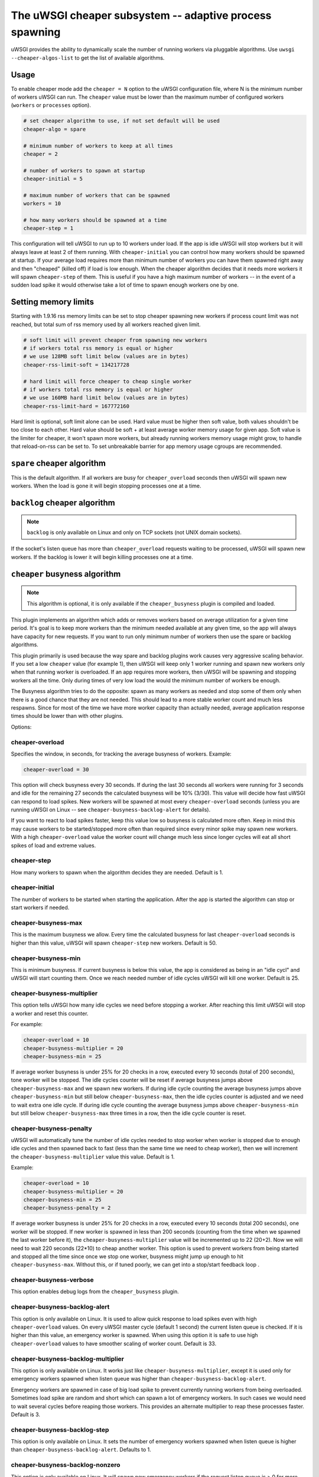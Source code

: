 The uWSGI cheaper subsystem -- adaptive process spawning
========================================================

uWSGI provides the ability to dynamically scale the number of running workers
via pluggable algorithms.  Use ``uwsgi --cheaper-algos-list`` to get the list
of available algorithms. 

Usage
-----

To enable cheaper mode add the ``cheaper = N`` option to the uWSGI
configuration file, where N is the minimum number of workers uWSGI can run. The
``cheaper`` value must be lower than the maximum number of configured workers
(``workers`` or ``processes`` option).

.. code-block:: ini

   # set cheaper algorithm to use, if not set default will be used
   cheaper-algo = spare

   # minimum number of workers to keep at all times
   cheaper = 2
   
   # number of workers to spawn at startup
   cheaper-initial = 5

   # maximum number of workers that can be spawned
   workers = 10

   # how many workers should be spawned at a time
   cheaper-step = 1


This configuration will tell uWSGI to run up to 10 workers under load. If the
app is idle uWSGI will stop workers but it will always leave at least 2 of them
running.  With ``cheaper-initial`` you can control how many workers should be
spawned at startup. If your average load requires more than minimum number of
workers you can have them spawned right away and then "cheaped" (killed off) if
load is low enough.  When the cheaper algorithm decides that it needs more
workers it will spawn ``cheaper-step`` of them. This is useful if you have a
high maximum number of workers -- in the event of a sudden load spike it would
otherwise take a lot of time to spawn enough workers one by one.

Setting memory limits
---------------------

Starting with 1.9.16 rss memory limits can be set to stop cheaper spawning
new workers if process count limit was not reached, but total sum of rss
memory used by all workers reached given limit.

.. code-block:: ini

   # soft limit will prevent cheaper from spawning new workers
   # if workers total rss memory is equal or higher
   # we use 128MB soft limit below (values are in bytes)
   cheaper-rss-limit-soft = 134217728

   # hard limit will force cheaper to cheap single worker
   # if workers total rss memory is equal or higher
   # we use 160MB hard limit below (values are in bytes)
   cheaper-rss-limit-hard = 167772160

Hard limit is optional, soft limit alone can be used.
Hard value must be higher then soft value, both values shouldn't be too close to each other.
Hard value should be soft + at least average worker memory usage for given app.
Soft value is the limiter for cheaper, it won't spawn more workers, but already running workers
memory usage might grow, to handle that reload-on-rss can be set to.
To set unbreakable barrier for app memory usage cgroups are recommended.


``spare`` cheaper algorithm
---------------------------

This is the default algorithm.  If all workers are busy for
``cheaper_overload`` seconds then uWSGI will spawn new workers. When the load
is gone it will begin stopping processes one at a time.

``backlog`` cheaper algorithm
-----------------------------

.. note:: ``backlog`` is only available on Linux and only on TCP sockets (not UNIX domain sockets).

If the socket's listen queue has more than ``cheaper_overload`` requests
waiting to be processed, uWSGI will spawn new workers.  If the backlog is lower
it will begin killing processes one at a time.

``cheaper`` busyness algorithm
--------------------------

.. note:: This algorithm is optional, it is only available if the ``cheaper_busyness`` plugin is compiled and loaded.

This plugin implements an algorithm which adds or removes workers based on
average utilization for a given time period. It's goal is to keep more workers
than the minimum needed available at any given time, so the app will always
have capacity for new requests. If you want to run only minimum number of
workers then use the spare or backlog algorithms.

This plugin primarily is used because the way spare and backlog plugins work
causes very aggressive scaling behavior. If you set a low ``cheaper`` value
(for example 1), then uWSGI will keep only 1 worker running and spawn new
workers only when that running worker is overloaded.  If an app requires more
workers, then uWSGI will be spawning and stopping workers all the time. Only
during times of very low load the would the minimum number of workers be
enough.  

The Busyness algorithm tries to do the opposite: spawn as many workers as
needed and stop some of them only when there is a good chance that they are not
needed. This should lead to a more stable worker count and much less respawns.
Since for most of the time we have more worker capacity  than actually needed,
average application response times should be lower than with other plugins.

Options:

cheaper-overload
****************

Specifies the window, in seconds, for tracking the average busyness of workers. Example:

.. code-block:: ini

   cheaper-overload = 30

This option will check busyness every 30 seconds. If during the last 30 seconds
all workers were running for 3 seconds and idle for the remaining 27 seconds
the calculated busyness will be 10% (3/30). This value will decide how fast
uWSGI can respond to load spikes. New workers will be spawned at most every
``cheaper-overload`` seconds (unless you are running uWSGI on Linux -- see
``cheaper-busyness-backlog-alert`` for details).  

If you want to react to load spikes faster, keep this value low so busyness is
calculated more often. Keep in mind this may cause workers to be
started/stopped more often than required since every minor spike may spawn new
workers. With a high ``cheaper-overload`` value the worker count will change
much less since longer cycles will eat all short spikes of load and extreme
values.

cheaper-step
************

How many workers to spawn when the algorithm decides they are needed. Default
is 1.

cheaper-initial
***************

The number of workers to be started when starting the application. After the
app is started the algorithm can stop or start workers if needed.

cheaper-busyness-max
********************

This is the maximum busyness we allow. Every time the calculated busyness for
last ``cheaper-overload`` seconds is higher than this value, uWSGI will spawn
``cheaper-step`` new workers.  Default is 50.

cheaper-busyness-min
********************

This is minimum busyness. If current busyness is below this value, the app is
considered as being in an "idle cycl" and uWSGI will start counting them. Once
we reach needed number of idle cycles uWSGI will kill one worker.  Default is
25.

cheaper-busyness-multiplier
***************************

This option tells uWSGI how many idle cycles we need before stopping a worker.
After reaching this limit uWSGI will stop a worker and reset this counter.

For example:

.. code-block:: ini
   
   cheaper-overload = 10
   cheaper-busyness-multiplier = 20
   cheaper-busyness-min = 25

If average worker busyness is under 25% for 20 checks in a row, executed every
10 seconds (total of 200 seconds), tone worker will be stopped. The idle cycles
counter will be reset if average busyness jumps above ``cheaper-busyness-max``
and we spawn new workers. If during idle cycle counting the average busyness
jumps above ``cheaper-busyness-min`` but still below ``cheaper-busyness-max``,
then the idle cycles counter is adjusted and we need to wait extra one idle
cycle. If during idle cycle counting the average busyness jumps above
``cheaper-busyness-min`` but still below ``cheaper-busyness-max`` three times
in a row, then the idle cycle counter is reset.

cheaper-busyness-penalty
************************

uWSGI will automatically tune the number of idle cycles needed to stop worker
when worker is stopped due to enough idle cycles and then spawned back to fast
(less than the same time we need to cheap worker), then we will increment the
``cheaper-busyness-multiplier`` value this value.  Default is 1.

Example:

.. code-block:: ini

   cheaper-overload = 10
   cheaper-busyness-multiplier = 20
   cheaper-busyness-min = 25
   cheaper-busyness-penalty = 2

If average worker busyness is under 25% for 20 checks in a row, executed every
10 seconds (total 200 seconds), one worker will be stopped. If new worker is
spawned in less than 200 seconds (counting from the time when we spawned the
last worker before it), the ``cheaper-busyness-multiplier`` value will be
incremented up to 22 (20+2). Now we will need to wait 220 seconds (22*10) to
cheap another worker.  This option is used to prevent workers from being
started and stopped all the time since once we stop one worker, busyness might
jump up enough to hit ``cheaper-busyness-max``. Without this, or if tuned
poorly, we can get into a stop/start feedback loop .

cheaper-busyness-verbose
************************

This option enables debug logs from the ``cheaper_busyness`` plugin.

cheaper-busyness-backlog-alert
******************************

This option is only available on Linux. It is used to allow quick response to
load spikes even with high ``cheaper-overload`` values. On every uWSGI master
cycle (default 1 second) the current listen queue is checked. If it is higher
than this value, an emergency worker is spawned. When using this option it is
safe to use high ``cheaper-overload`` values to have smoother scaling of worker
count. Default is 33.

cheaper-busyness-backlog-multiplier
***********************************

This option is only available on Linux. It works just like
``cheaper-busyness-multiplier``, except it is used only for emergency workers
spawned when listen queue was higher than ``cheaper-busyness-backlog-alert``.

Emergency workers are spawned in case of big load spike to prevent currently
running workers from being overloaded. Sometimes load spike are random and
short which can spawn a lot of emergency workers. In such cases we would need
to wait several cycles before reaping those workers. This provides an alternate
multiplier to reap these processes faster.  Default is 3.

cheaper-busyness-backlog-step
*****************************

This option is only available on Linux. It sets the number of emergency workers
spawned when listen queue is higher than ``cheaper-busyness-backlog-alert``.
Defaults to 1.

cheaper-busyness-backlog-nonzero
********************************

This option is only available on Linux. It will spawn new emergency workers if
the request listen queue is > 0 for more than N seconds.  It is used to protect
the server from the corner case where there is only a single worker running and
the worker is handling a long running request. If uWSGI receives new requests
they would stay in the request queue until that long running request is
completed. With this option we can detect such a condition and spawn new worker
to prevent queued requests from being timed out.  Default is 60.

Notes regarding Busyness
************************

* Experiment with settings, there is no one golden rule of what values should be used for everyone. Test and pick values that are best for you. Monitoring uWSGI stats (via Carbon, for instance) will make it easy to decide on good values.
* Don't expect busyness to be constant. it will change frequently. In the end, real users interact with your apps in very random way. It's recommended to use longer --cheaper-overload values (>=30) to have less spikes.
* If you want to run some benchmarks with this plugin, you should use tools that add randomness to the work load
* With a low number of workers (2-3) starting new worker or stopping one might affect busyness a lot, if You have 2 workers with busyness of 50%, than stopping one of them will increase busyness to 100%. Keep that in mind when picking min and max levels, with only few workers running most of the time max should be more than double of min, otherwise every time one worker is stopped it might increase busyness to above max level.
* With a low number of workers (1-4) and default settings expect this plugin will keep average busyness below the minimum level; adjust levels to compensate for this.
* With a higher number of workers required to handle load, worker count should stabilize somewhere near minimum busyness level, jumping a little bit around this value
* When experimenting with this plugin it is advised to enable ``--cheaper-busyness-verbose`` to get an idea of what it is doing. An example log follows.

  .. code-block::

     # These messages are logged at startup to show current settings
     [busyness] settings: min=20%, max=60%, overload=20, multiplier=15, respawn penalty=3
     [busyness] backlog alert is set to 33 request(s)

     # With --cheaper-busyness-verbose enabled You can monitor calculated busyness
     [busyness] worker nr 1 20s average busyness is at 11%
     [busyness] worker nr 2 20s average busyness is at 11%
     [busyness] worker nr 3 20s average busyness is at 20%
     [busyness] 20s average busyness of 3 worker(s) is at 14%

     # Average busyness is under 20%, we start counting idle cycles
     # we have overload=20 and multiplier=15 so we need to wait 300 seconds before we can stop worker
     # cycle we just had was counted as idle so we need to wait another 280 seconds
     # 1 missing second below is just from rounding, master cycle is every 1 second but it also takes some time, this is normal
     [busyness] need to wait 279 more second(s) to cheap worker

     # We waited long enough and we can stop one worker
     [busyness] worker nr 1 20s average busyness is at 6%
     [busyness] worker nr 2 20s average busyness is at 22%
     [busyness] worker nr 3 20s average busyness is at 19%
     [busyness] 20s average busyness of 3 worker(s) is at 15%
     [busyness] 20s average busyness is at 15%, cheap one of 3 running workers

     # After stopping one worker average busyness is now higher, which is no surprise
     [busyness] worker nr 2 20s average busyness is at 36%
     [busyness] worker nr 3 20s average busyness is at 24%
     [busyness] 20s average busyness of 2 worker(s) is at 30%
     # 30% is above our minimum (20%), but it's still far from our maximum (60%)
     # since this is not idle cycle uWSGI will ignore it when counting when to stop worker
     [busyness] 20s average busyness is at 30%, 1 non-idle cycle(s), adjusting cheaper timer

     # After a while our average busyness is still low enough, so we stop another worker
     [busyness] 20s average busyness is at 3%, cheap one of 2 running workers

     # With only one worker running we won't see per worker busyness since it's the same as total average
     [busyness] 20s average busyness of 1 worker(s) is at 16%
     [busyness] 20s average busyness of 1 worker(s) is at 17%

     # Shortly after stopping second worker and with only one running we have load spike that is enough to hit our maximum level
     # this was just few cycles after stopping worker so uWSGI will increase multiplier
     # now we need to wait extra 3 cycles before stopping worker
     [busyness] worker(s) respawned to fast, increasing cheaper multiplier to 18 (+3)

     # Initially we needed to wait only 300 seconds, now we need to have 360 subsequent seconds when workers busyness is below minimum level
     # 10*20 + 3*20 = 360
     [busyness] worker nr 1 20s average busyness is at 9%
     [busyness] worker nr 2 20s average busyness is at 17%
     [busyness] worker nr 3 20s average busyness is at 17%
     [busyness] worker nr 4 20s average busyness is at 21%
     [busyness] 20s average busyness of 4 worker(s) is at 16%
     [busyness] need to wait 339 more second(s) to cheap worker

